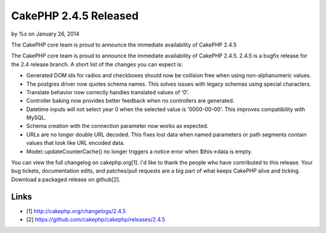 CakePHP 2.4.5 Released
======================

by %s on January 26, 2014

The CakePHP core team is proud to announce the immediate availability
of CakePHP 2.4.5

The CakePHP core team is proud to announce the immediate availability
of CakePHP 2.4.5. 2.4.5 is a bugfix release for the 2.4 release
branch. A short list of the changes you can expect is:

+ Generated DOM ids for radios and checkboxes should now be collision
  free when using non-alphanumeric values.
+ The postgres driver now quotes schema names. This solves issues with
  legacy schemas using special characters.
+ Translate behavior now correctly handles translated values of '0'.
+ Controller baking now provides better feedback when no controllers
  are generated.
+ Datetime inputs will not select year 0 when the selected value is
  '0000-00-00'. This improves compatibility with MySQL.
+ Schema creation with the connection parameter now works as expected.
+ URLs are no longer double URL decoded. This fixes lost data when
  named parameters or path segments contain values that look like URL
  encoded data.
+ Model::updateCounterCache() no longer triggers a notice error when
  $this->data is empty.

You can view the full changelog on cakephp.org[1]. I'd like to thank
the people who have contributed to this release. Your bug tickets,
documentation edits, and patches/pull requests are a big part of what
keeps CakePHP alive and ticking. Download a packaged release on
github[2].


Links
~~~~~

+ [1] `http://cakephp.org/changelogs/2.4.5`_
+ [2] `https://github.com/cakephp/cakephp/releases/2.4.5`_




.. _http://cakephp.org/changelogs/2.4.5: http://cakephp.org/changelogs/2.4.5
.. _https://github.com/cakephp/cakephp/releases/2.4.5: https://github.com/cakephp/cakephp/releases/2.4.5
.. meta::
    :title: CakePHP 2.4.5 Released
    :description: CakePHP Article related to release,CakePHP,News
    :keywords: release,CakePHP,News
    :copyright: Copyright 2014 
    :category: news

